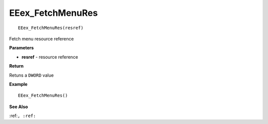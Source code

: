 .. _EEex_FetchMenuRes:

===================================
EEex_FetchMenuRes 
===================================

::

   EEex_FetchMenuRes(resref)

Fetch menu resource reference

**Parameters**

* **resref** - resource reference

**Return**

Retuns a ``DWORD`` value 

**Example**

::

   EEex_FetchMenuRes()

**See Also**

:ref:``, :ref:`` 

